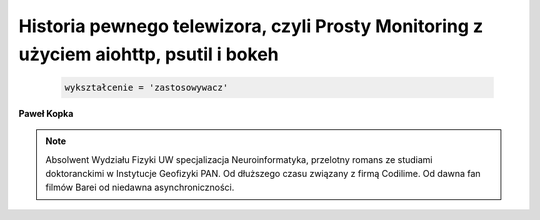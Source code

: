 Historia pewnego telewizora, czyli Prosty Monitoring z użyciem aiohttp, psutil i bokeh
=======================================================================================
.. image:: pycon2017.png
   :width: 400px
   :height: 200px
   :scale: 50 %
   :alt: alternate text
   :align: right

.. module:: PawelKopka

.. class:: Zawodowo

    .. code-block:: python

       wykształcenie = 'zastosowywacz'

   .. py:attribute:: wykształcenie = 'zastosowywacz'

      Absolwent Wydziała Fizyki UW

   .. py:attribute:: firma = 'Codilime'

      Od stycznia 2016 limonka

   .. py:attribute:: zespół = 'QA'

      Od czerwca 2016 "dumny członek zepołu QA"

   .. py:attribute:: dziedzina = 'SDN'

      Takie sieci tylko w komputrze, jak FIFA tak piła tylko w komputerze

.. class:: Prywatnie

   .. py:attribute:: status = 'mąż swojej żony'

      Od 24 września 2016 #TODO zapamiętać datę

   .. py:attribute:: miejscowość = 'Warszawa'

      Od lipca 2015

   .. py:attribute:: dziedzina = 'SDN'

      Takie sieci tylko w komputrze, jak FIFA tak piłka tylko w komputerze


   .. py:attribute:: zaintersowania = {'sport':  ['piłka nożna', 'snowboard', 'rower'],
                                       'książka': ['wszystkie o świecie w kształcie dysku']
                                       'muzyka': ['rock', 'alternatywa'],
                                       'inne':   ['gry planszowe', 'gry karciane']}






**Paweł Kopka**

.. note::

   Absolwent Wydziału Fizyki UW specjalizacja Neuroinformatyka,
   przelotny romans ze studiami doktoranckimi w Instytucje Geofizyki PAN.
   Od dłuższego czasu związany z firmą Codilime.
   Od dawna fan filmów Barei od niedawna asynchroniczności.

